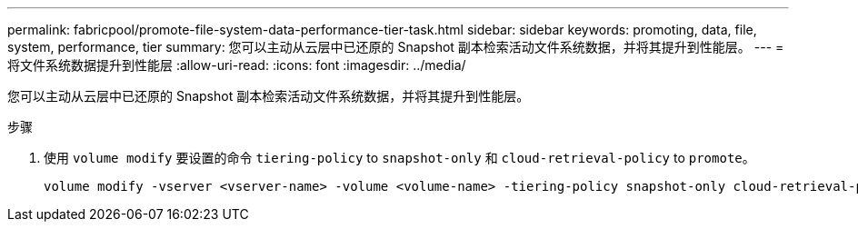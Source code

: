 ---
permalink: fabricpool/promote-file-system-data-performance-tier-task.html 
sidebar: sidebar 
keywords: promoting, data, file, system, performance, tier 
summary: 您可以主动从云层中已还原的 Snapshot 副本检索活动文件系统数据，并将其提升到性能层。 
---
= 将文件系统数据提升到性能层
:allow-uri-read: 
:icons: font
:imagesdir: ../media/


[role="lead"]
您可以主动从云层中已还原的 Snapshot 副本检索活动文件系统数据，并将其提升到性能层。

.步骤
. 使用 `volume modify` 要设置的命令 `tiering-policy` to `snapshot-only` 和 `cloud-retrieval-policy` to `promote`。
+
[listing]
----
volume modify -vserver <vserver-name> -volume <volume-name> -tiering-policy snapshot-only cloud-retrieval-policy promote
----

